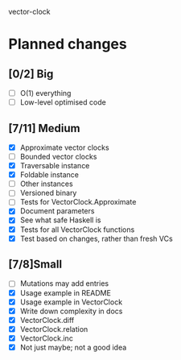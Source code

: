 vector-clock

* Planned changes
** [0/2] Big
   - [ ] O(1) everything
   - [ ] Low-level optimised code
** [7/11] Medium
   - [X] Approximate vector clocks
   - [ ] Bounded vector clocks
   - [X] Traversable instance
   - [X] Foldable instance
   - [ ] Other instances
   - [ ] Versioned binary
   - [ ] Tests for VectorClock.Approximate
   - [X] Document parameters
   - [X] See what safe Haskell is
   - [X] Tests for all VectorClock functions
   - [X] Test based on changes, rather than fresh VCs
** [7/8]Small
   - [ ] Mutations may add entries
   - [X] Usage example in README
   - [X] Usage example in VectorClock
   - [X] Write down complexity in docs
   - [X] VectorClock.diff
   - [X] VectorClock.relation
   - [X] VectorClock.inc
   - [X] Not just maybe; not a good idea
